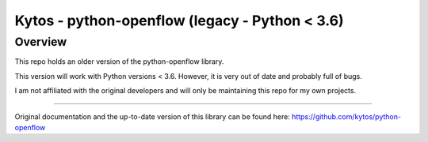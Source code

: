Kytos - python-openflow (legacy - Python < 3.6)
=======================

Overview
--------

This repo holds an older version of the python-openflow library.

This version will work with Python versions < 3.6. However, it is very out of date and probably full of bugs.

I am not affiliated with the original developers and will only be maintaining this repo for my own projects.

-------- 

Original documentation and the up-to-date version of this library can be found here: https://github.com/kytos/python-openflow